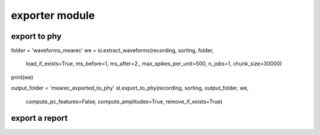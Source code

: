 exporter module
===============


export to phy
-------------


folder = 'waveforms_mearec'
we = si.extract_waveforms(recording, sorting, folder,
                          load_if_exists=True,
                          ms_before=1, ms_after=2., max_spikes_per_unit=500,
                          n_jobs=1, chunk_size=30000)
print(we)

output_folder = 'mearec_exported_to_phy'
st.export_to_phy(recording, sorting, output_folder, we,
                 compute_pc_features=False, compute_amplitudes=True,
                 remove_if_exists=True)



export a report
---------------
